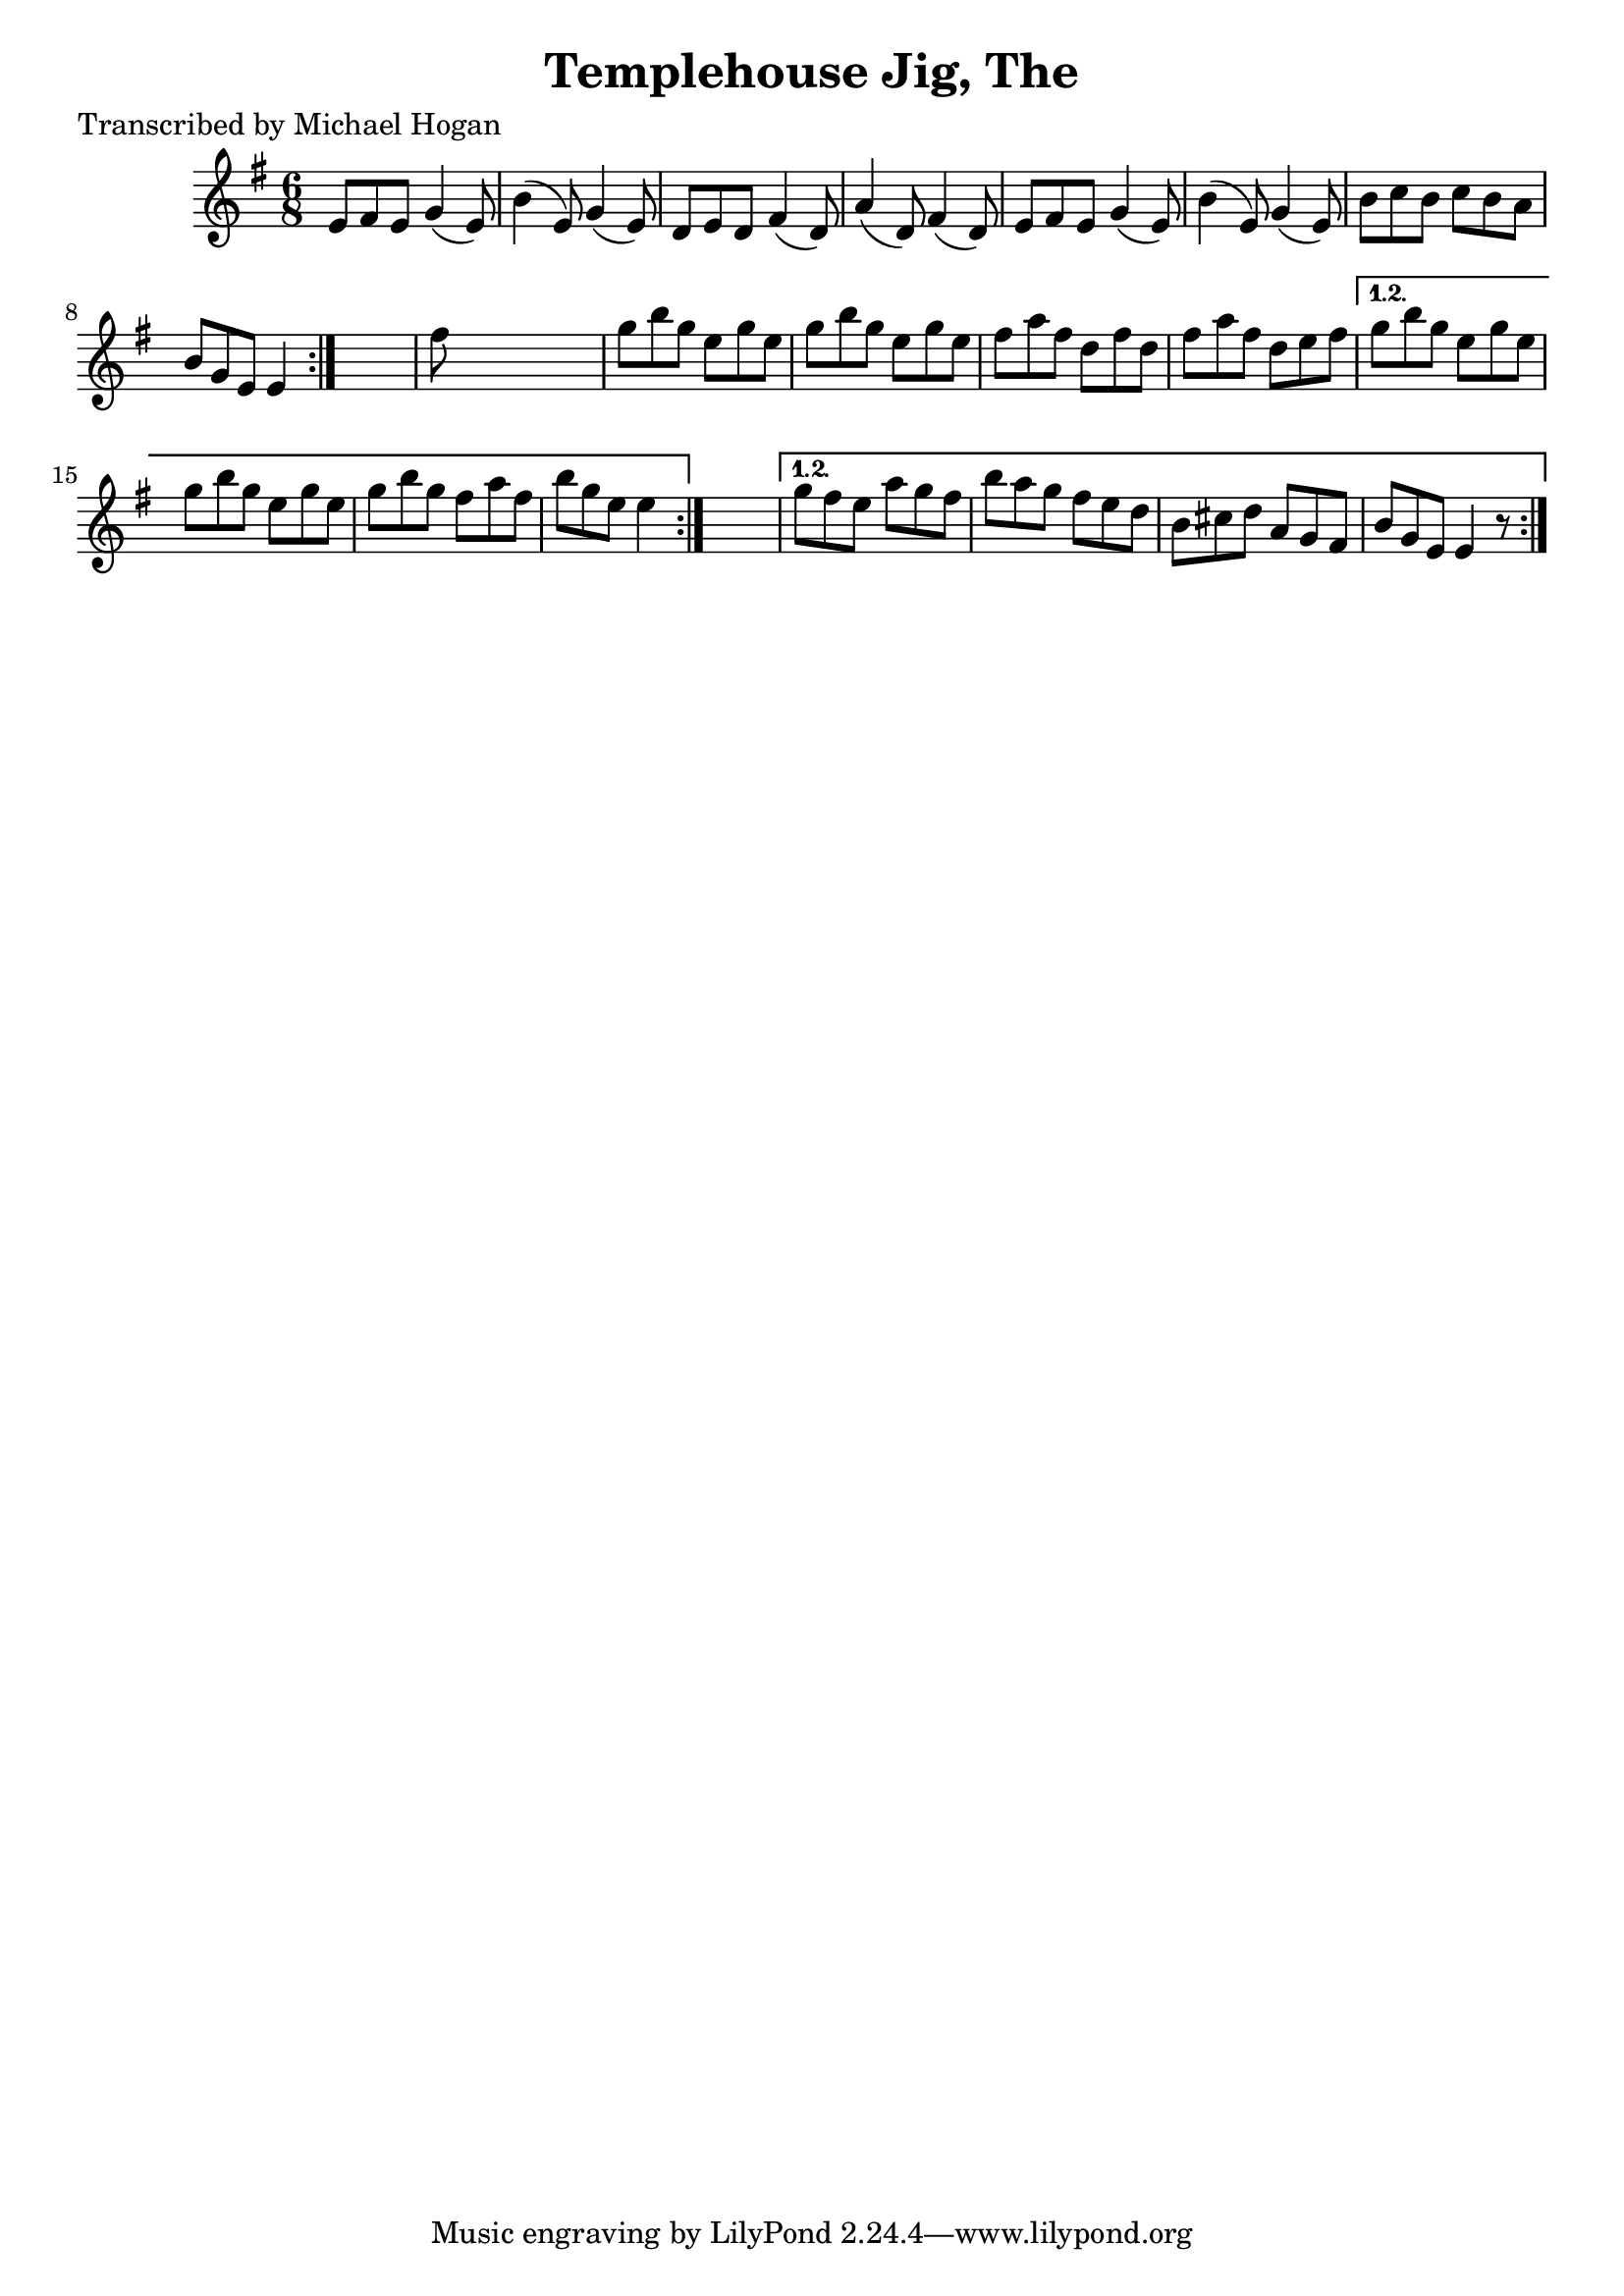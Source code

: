
\version "2.16.2"
% automatically converted by musicxml2ly from xml/0756_mh.xml

%% additional definitions required by the score:
\language "english"


\header {
    poet = "Transcribed by Michael Hogan"
    encoder = "abc2xml version 63"
    encodingdate = "2015-01-25"
    title = "Templehouse Jig, The"
    }

\layout {
    \context { \Score
        autoBeaming = ##f
        }
    }
PartPOneVoiceOne =  \relative e' {
    \repeat volta 2 {
        \repeat volta 2 {
            \repeat volta 2 {
                \key e \minor \time 6/8 e8 [ fs8 e8 ] g4 ( e8 ) | % 2
                b'4 ( e,8 ) g4 ( e8 ) | % 3
                d8 [ e8 d8 ] fs4 ( d8 ) | % 4
                a'4 ( d,8 ) fs4 ( d8 ) | % 5
                e8 [ fs8 e8 ] g4 ( e8 ) | % 6
                b'4 ( e,8 ) g4 ( e8 ) | % 7
                b'8 [ c8 b8 ] c8 [ b8 a8 ] | % 8
                b8 [ g8 e8 ] e4 }
            s8 | % 9
            fs'8 s8*5 | \barNumberCheck #10
            g8 [ b8 g8 ] e8 [ g8 e8 ] | % 11
            g8 [ b8 g8 ] e8 [ g8 e8 ] | % 12
            fs8 [ a8 fs8 ] d8 [ fs8 d8 ] | % 13
            fs8 [ a8 fs8 ] d8 [ e8 fs8 ] }
        \alternative { {
                | % 14
                g8 [ b8 g8 ] e8 [ g8 e8 ] | % 15
                g8 [ b8 g8 ] e8 [ g8 e8 ] | % 16
                g8 [ b8 g8 ] fs8 [ a8 fs8 ] | % 17
                b8 [ g8 e8 ] e4 }
            } s8 }
    \alternative { {
            | % 18
            g8 [ fs8 e8 ] a8 [ g8 fs8 ] | % 19
            b8 [ a8 g8 ] fs8 [ e8 d8 ] | \barNumberCheck #20
            b8 [ cs8 d8 ] a8 [ g8 fs8 ] | % 21
            b8 [ g8 e8 ] e4 r8 }
        } }


% The score definition
\score {
    <<
        \new Staff <<
            \context Staff << 
                \context Voice = "PartPOneVoiceOne" { \PartPOneVoiceOne }
                >>
            >>
        
        >>
    \layout {}
    % To create MIDI output, uncomment the following line:
    %  \midi {}
    }

